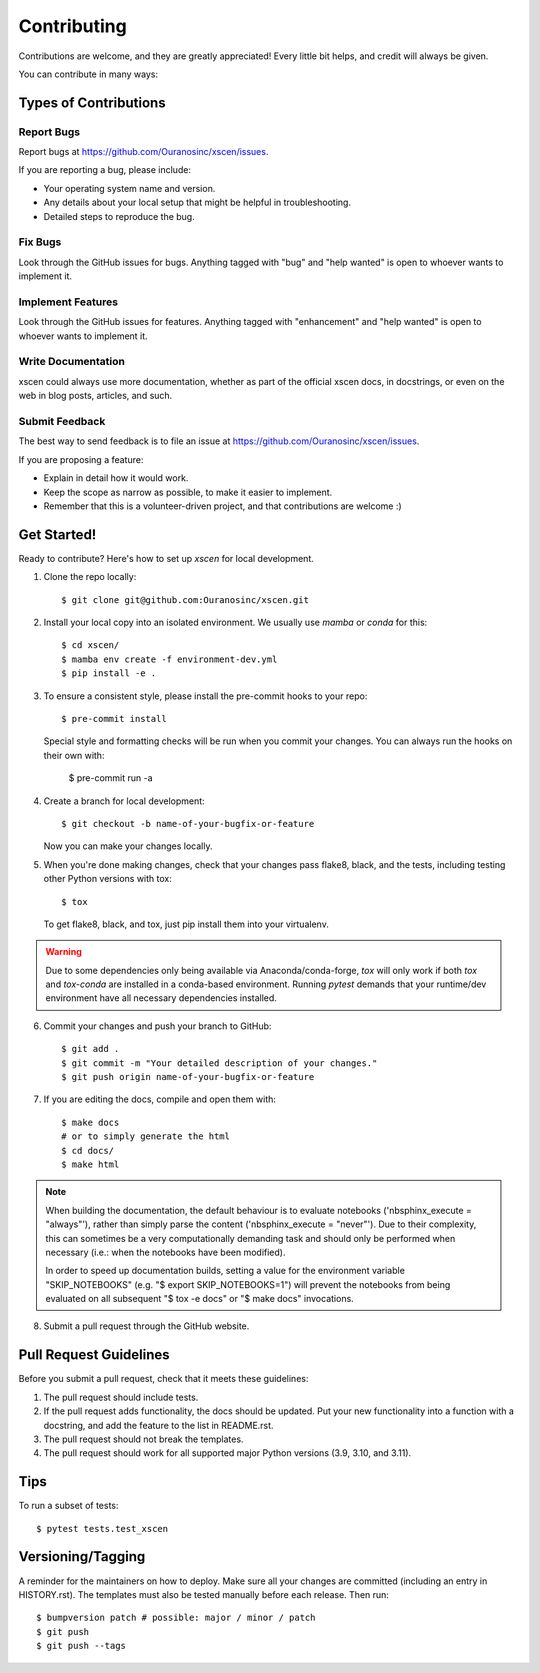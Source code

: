 .. highlight:: shell

============
Contributing
============

Contributions are welcome, and they are greatly appreciated! Every little bit
helps, and credit will always be given.

You can contribute in many ways:

Types of Contributions
----------------------

Report Bugs
~~~~~~~~~~~

Report bugs at https://github.com/Ouranosinc/xscen/issues.

If you are reporting a bug, please include:

* Your operating system name and version.
* Any details about your local setup that might be helpful in troubleshooting.
* Detailed steps to reproduce the bug.

Fix Bugs
~~~~~~~~

Look through the GitHub issues for bugs. Anything tagged with "bug" and "help
wanted" is open to whoever wants to implement it.

Implement Features
~~~~~~~~~~~~~~~~~~

Look through the GitHub issues for features. Anything tagged with "enhancement"
and "help wanted" is open to whoever wants to implement it.

Write Documentation
~~~~~~~~~~~~~~~~~~~

xscen could always use more documentation, whether as part of the
official xscen docs, in docstrings, or even on the web in blog posts,
articles, and such.

Submit Feedback
~~~~~~~~~~~~~~~

The best way to send feedback is to file an issue at https://github.com/Ouranosinc/xscen/issues.

If you are proposing a feature:

* Explain in detail how it would work.
* Keep the scope as narrow as possible, to make it easier to implement.
* Remember that this is a volunteer-driven project, and that contributions
  are welcome :)

Get Started!
------------

Ready to contribute? Here's how to set up `xscen` for local development.

1. Clone the repo locally::

    $ git clone git@github.com:Ouranosinc/xscen.git


2. Install your local copy into an isolated environment. We usually use `mamba` or `conda` for this::

    $ cd xscen/
    $ mamba env create -f environment-dev.yml
    $ pip install -e .

3. To ensure a consistent style, please install the pre-commit hooks to your repo::

    $ pre-commit install

   Special style and formatting checks will be run when you commit your changes. You
   can always run the hooks on their own with:

    $ pre-commit run -a

4. Create a branch for local development::

    $ git checkout -b name-of-your-bugfix-or-feature

   Now you can make your changes locally.

5. When you're done making changes, check that your changes pass flake8, black, and the
   tests, including testing other Python versions with tox::

    $ tox

   To get flake8, black, and tox, just pip install them into your virtualenv.

.. warning::

   Due to some dependencies only being available via Anaconda/conda-forge, `tox` will only work if both `tox` and `tox-conda`
   are installed in a conda-based environment. Running `pytest` demands that your runtime/dev environment have all necessary
   dependencies installed.

6. Commit your changes and push your branch to GitHub::

    $ git add .
    $ git commit -m "Your detailed description of your changes."
    $ git push origin name-of-your-bugfix-or-feature

7. If you are editing the docs, compile and open them with::

    $ make docs
    # or to simply generate the html
    $ cd docs/
    $ make html

.. note::

    When building the documentation, the default behaviour is to evaluate notebooks ('nbsphinx_execute = "always"'), rather than simply parse the content ('nbsphinx_execute = "never"'). Due to their complexity, this can sometimes be a very computationally demanding task and should only be performed when necessary (i.e.: when the notebooks have been modified).

    In order to speed up documentation builds, setting a value for the environment variable "SKIP_NOTEBOOKS" (e.g. "$ export SKIP_NOTEBOOKS=1") will prevent the notebooks from being evaluated on all subsequent "$ tox -e docs" or "$ make docs" invocations.

8. Submit a pull request through the GitHub website.

Pull Request Guidelines
-----------------------

Before you submit a pull request, check that it meets these guidelines:

1. The pull request should include tests.
2. If the pull request adds functionality, the docs should be updated. Put
   your new functionality into a function with a docstring, and add the
   feature to the list in README.rst.
3. The pull request should not break the templates.
4. The pull request should work for all supported major Python versions (3.9, 3.10, and 3.11).

Tips
----

To run a subset of tests::

$ pytest tests.test_xscen

Versioning/Tagging
------------------

A reminder for the maintainers on how to deploy.
Make sure all your changes are committed (including an entry in HISTORY.rst).
The templates must also be tested manually before each release.
Then run::

$ bumpversion patch # possible: major / minor / patch
$ git push
$ git push --tags
